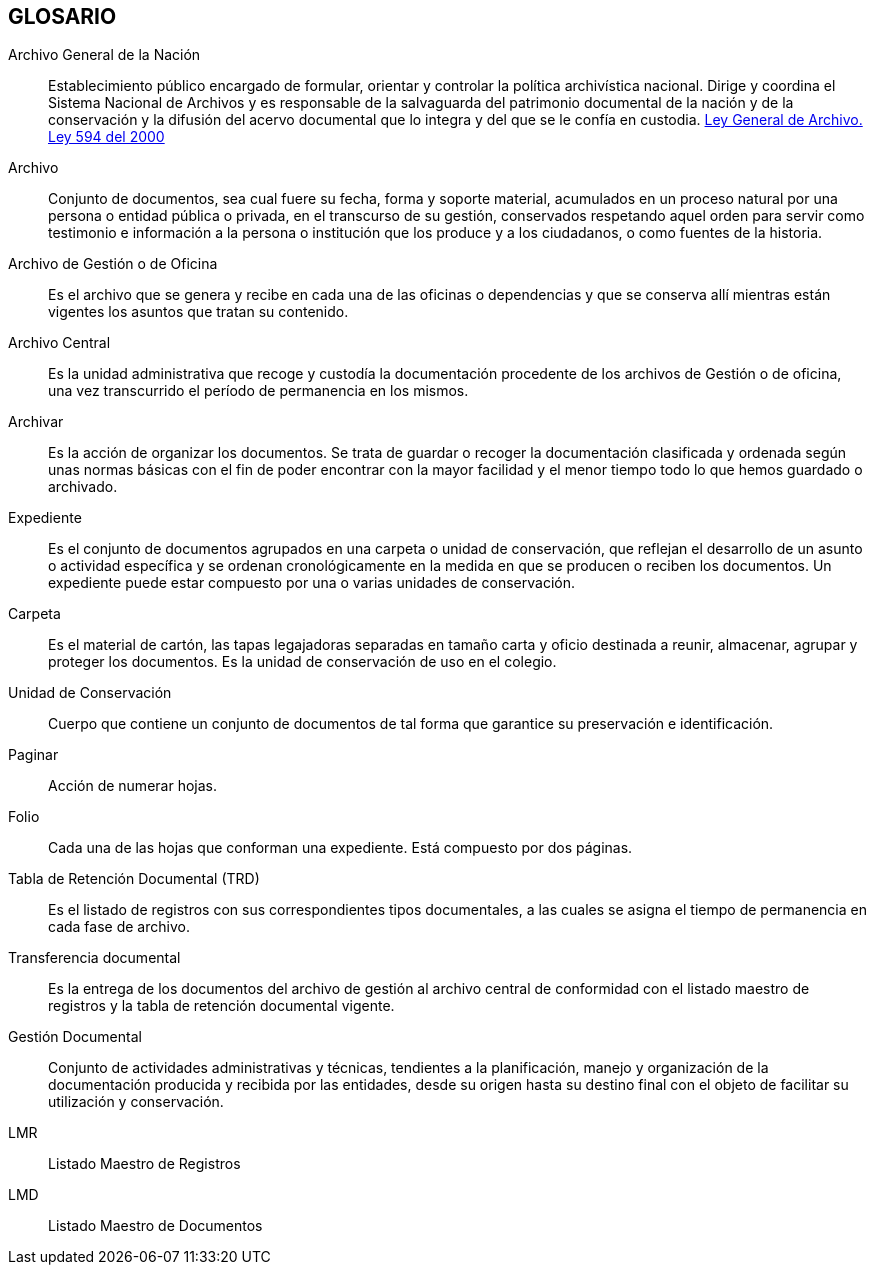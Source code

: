 [[glosario]]

////
a=&#225; e=&#233; i=&#237; o=&#243; u=&#250;

A=&#193; E=&#201; I=&#205; O=&#211; U=&#218;

n=&#241; N=&#209;
////

== GLOSARIO

Archivo General de la Naci&#243;n::
  Establecimiento p&#250;blico encargado de formular, orientar y controlar
  la pol&#237;tica archiv&#237;stica nacional. Dirige y coordina el Sistema Nacional de Archivos y es responsable
  de la  salvaguarda del patrimonio documental de la naci&#243;n y de la conservaci&#243;n y la difusi&#243;n del
  acervo documental que lo integra y del que se le conf&#237;a en custodia.
  http://www.lasallebga.edu.co/sgc/gi/ley_594.pdf[Ley General de Archivo. Ley 594 del 2000]

Archivo::
  Conjunto de documentos, sea cual fuere su fecha, forma y soporte material, acumulados
  en un proceso natural por una persona o entidad p&#250;blica o privada, en el transcurso de su gesti&#243;n,
  conservados respetando aquel orden para servir como testimonio e informaci&#243;n a la persona o
  instituci&#243;n que los produce y a los ciudadanos, o como fuentes de la historia.

Archivo de Gesti&#243;n o de Oficina::
  Es el archivo que se genera y recibe en cada una de las oficinas o dependencias y
  que se conserva all&#237; mientras est&#225;n vigentes los asuntos que tratan su contenido.

Archivo Central::
  Es la unidad administrativa que recoge y custod&#237;a la documentaci&#243;n procedente de los archivos de Gesti&#243;n o de oficina,
  una vez transcurrido el per&#237;odo de permanencia en los mismos.

Archivar::
  Es la acci&#243;n de organizar los documentos. Se trata de guardar o recoger
  la documentaci&#243;n clasificada y ordenada seg&#250;n unas normas b&#225;sicas con el fin de
  poder encontrar con la mayor facilidad y el menor tiempo todo lo que hemos
  guardado o archivado.

Expediente::
  Es el conjunto de documentos agrupados en una carpeta o unidad de conservaci&#243;n, que reflejan
  el desarrollo de un asunto o actividad espec&#237;fica y se ordenan cronol&#243;gicamente en la medida en
  que se producen o reciben los documentos. Un expediente puede estar compuesto por una o varias unidades de conservaci&#243;n.

Carpeta::
  Es el material de cart&#243;n, las tapas legajadoras separadas en tama&#241;o carta y oficio destinada a reunir,
  almacenar, agrupar y proteger los documentos. Es la unidad de conservaci&#243;n de uso en el colegio.

Unidad de Conservaci&#243;n::
  Cuerpo que contiene un conjunto de documentos de tal forma que garantice su preservaci&#243;n e identificaci&#243;n.

Paginar::
  Acci&#243;n de numerar hojas.

Folio::
  Cada una de las hojas que conforman una expediente. Est&#225; compuesto por dos p&#225;ginas.

Tabla de Retenci&#243;n Documental (TRD)::
  Es el listado de registros con sus correspondientes tipos documentales, a las cuales se asigna el tiempo de permanencia en cada
  fase de archivo.

Transferencia documental::
  Es la entrega de los documentos del archivo de gesti&#243;n al archivo central de conformidad con el listado maestro de registros  y
  la tabla de retenci&#243;n documental vigente.

Gesti&#243;n Documental::
  Conjunto de actividades administrativas y t&#233;cnicas, tendientes a la
  planificaci&#243;n, manejo y organizaci&#243;n de la documentaci&#243;n producida y recibida por las entidades,
  desde su origen hasta su destino final con el objeto de facilitar su utilizaci&#243;n y conservaci&#243;n.

LMR::
  Listado Maestro de Registros

LMD::
  Listado Maestro de Documentos




